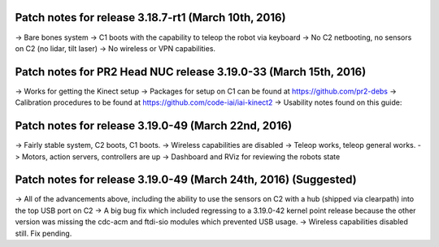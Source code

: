 Patch notes for release 3.18.7-rt1 (March 10th, 2016)
===================================================

-> Bare bones system
-> C1 boots with the capability to teleop the robot via keyboard
-> No C2 netbooting, no sensors on C2 (no lidar, tilt laser)
-> No wireless or VPN capabilities. 

Patch notes for PR2 Head NUC release 3.19.0-33 (March 15th, 2016)
===================================================

-> Works for getting the Kinect setup
-> Packages for setup on C1 can be found at https://github.com/pr2-debs
-> Calibration procedures to be found at https://github.com/code-iai/iai-kinect2
-> Usability notes found on this guide:


Patch notes for release 3.19.0-49 (March 22nd, 2016)
===================================================

-> Fairly stable system, C2 boots, C1 boots.
-> Wireless capabilities are disabled
-> Teleop works, teleop general works.
-> Motors, action servers, controllers are up
-> Dashboard and RViz for reviewing the robots state


Patch notes for release 3.19.0-49 (March 24th, 2016) (Suggested)
===================================================

-> All of the advancements above, including the ability to use
the sensors on C2 with a hub (shipped via clearpath) into the top USB port on C2
-> A big bug fix which included regressing to a 3.19.0-42 kernel point release because the other version
was missing the cdc-acm and ftdi-sio modules which prevented USB usage.
-> Wireless capabilities disabled still. Fix pending.

